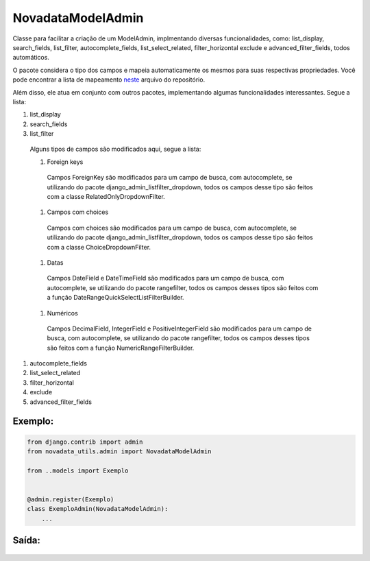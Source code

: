 ==================
NovadataModelAdmin
==================

Classe para facilitar a criação de um ModelAdmin, implmentando diversas funcionalidades, como:
list_display, search_fields, list_filter, autocomplete_fields, list_select_related, filter_horizontal
exclude e advanced_filter_fields, todos automáticos.

O pacote considera o tipo dos campos e mapeia automaticamente os mesmos para suas respectivas propriedades.
Você pode encontrar a lista de mapeamento `neste <https://github.com/TimeNovaData/novadata_utils/blob/master/novadata_utils/functions/props_dict.py>`_ arquivo do repositório.

Além disso, ele atua em conjunto com outros pacotes, implementando algumas funcionalidades interessantes. Segue a lista:

#. list_display
#. search_fields
#. list_filter
  Alguns tipos de campos são modificados aqui, segue a lista:

  #. Foreign keys
    Campos ForeignKey são modificados para um campo de busca, com autocomplete,
    se utilizando do pacote django_admin_listfilter_dropdown, todos os campos
    desse tipo são feitos com a classe RelatedOnlyDropdownFilter.
  #. Campos com choices
    Campos com choices são modificados para um campo de busca, com autocomplete,
    se utilizando do pacote django_admin_listfilter_dropdown, todos os campos
    desse tipo são feitos com a classe ChoiceDropdownFilter.
  #. Datas
    Campos DateField e DateTimeField são modificados para um campo de busca,
    com autocomplete, se utilizando do pacote rangefilter,
    todos os campos desses tipos são feitos com a função DateRangeQuickSelectListFilterBuilder.
  #. Numéricos
    Campos DecimalField, IntegerField e PositiveIntegerField são modificados para um campo de busca,
    com autocomplete, se utilizando do pacote rangefilter, todos os campos desses tipos são feitos
    com a função NumericRangeFilterBuilder.
#. autocomplete_fields
#. list_select_related
#. filter_horizontal
#. exclude
#. advanced_filter_fields

Exemplo:
=======

.. code-block:: python

  from django.contrib import admin
  from novadata_utils.admin import NovadataModelAdmin

  from ..models import Exemplo


  @admin.register(Exemplo)
  class ExemploAdmin(NovadataModelAdmin):
      ...

Saída:
======

.. figure:: ../assets/images/example_novadata_model_admin1.png
  :alt: ExampleNovadataModelAdmin1
.. figure:: ../assets/images/example_novadata_model_admin2.png
  :alt: ExampleNovadataModelAdmin2
.. figure:: ../assets/images/example_novadata_model_admin3.png
  :alt: ExampleNovadataModelAdmin3
.. figure:: ../assets/images/example_novadata_model_admin4.png
  :alt: ExampleNovadataModelAdmin4